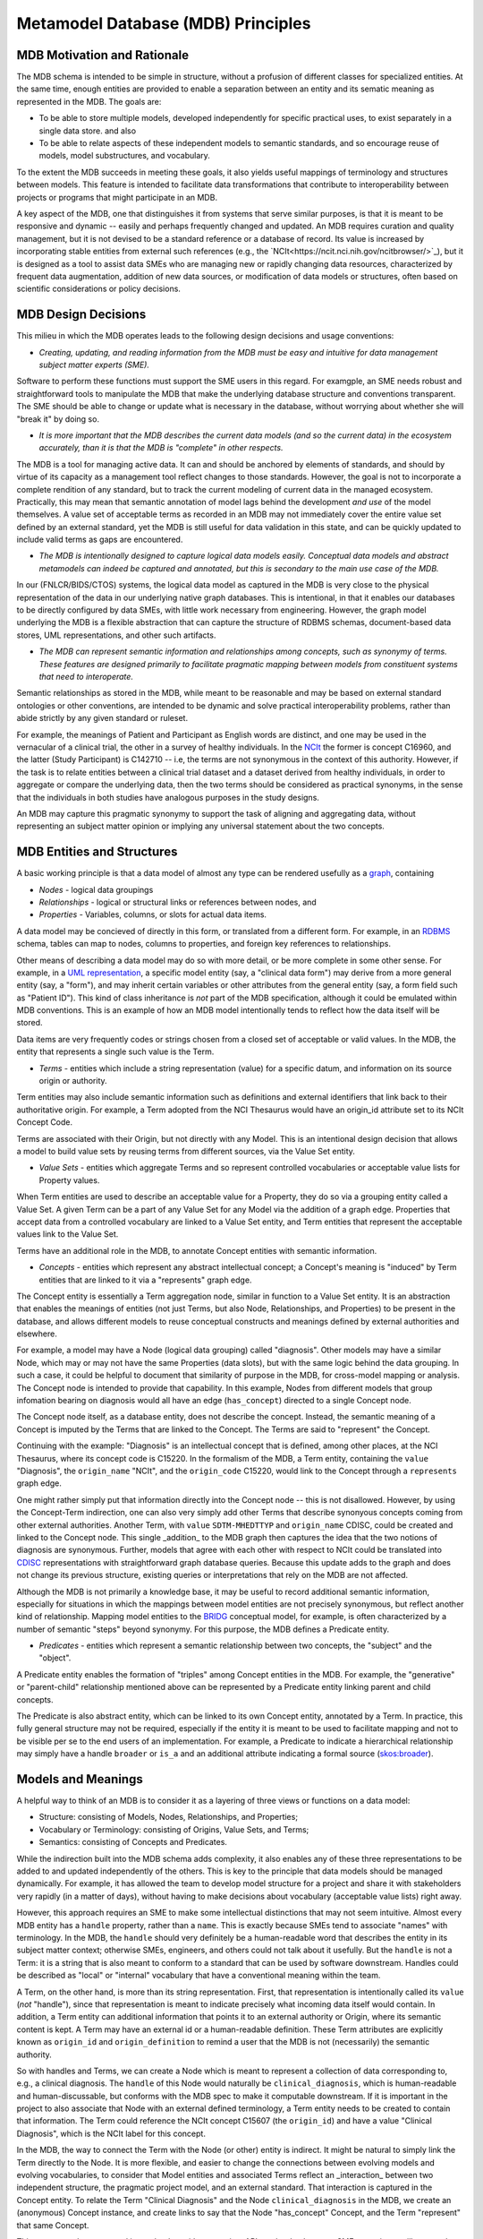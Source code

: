 Metamodel Database (MDB) Principles
===================================

MDB Motivation and Rationale
____________________________

The MDB schema is intended to be simple in structure, without a profusion of different classes for specialized entities. At the same time, enough entities are provided to enable a separation between an entity and its sematic meaning as represented in the MDB.
The goals are:

* To be able to store multiple models, developed independently for specific practical uses, to exist separately in a single data store. and also
  
* To be able to relate aspects of these independent models to semantic standards, and so encourage reuse of models, model substructures, and vocabulary.

To the extent the MDB succeeds in meeting these goals, it also yields useful mappings of terminology and structures between models. This feature is intended to facilitate data transformations that contribute to interoperability between projects or programs that might participate in an MDB. 

A key aspect of the MDB, one that distinguishes it from systems that serve similar purposes, is that it is meant to be responsive and dynamic -- easily and perhaps frequently changed and updated. An MDB requires curation and quality management, but it is not devised to be a standard reference or a database of record. Its value is increased by incorporating stable entities from external such references (e.g., the `NCIt<https://ncit.nci.nih.gov/ncitbrowser/>`_), but it is designed as a tool to assist data SMEs who are managing new or rapidly changing data resources, characterized by frequent data augmentation, addition of new data sources, or modification of data models or structures, often based on scientific considerations or policy decisions.

MDB Design Decisions
____________________

This milieu in which the MDB operates leads to the following design decisions and usage conventions:

- *Creating, updating, and reading information from the MDB must be easy and intuitive for data management subject matter experts (SME).*

Software to perform these functions must support the SME users in this regard. For examgple, an SME needs robust and straightforward tools to manipulate the MDB that make the underlying database structure and conventions transparent. The SME should be able to change or update what is necessary in the database, without worrying about whether she will "break it" by doing so.

- *It is more important that the MDB describes the current data models (and so the current data) in the ecosystem accurately, than it is that the MDB is "complete" in other respects.*

The MDB is a tool for managing active data. It can and should be anchored by elements of standards, and should by virtue of its capacity as a management tool reflect changes to those standards. However, the goal is not to incorporate a complete rendition of any standard, but to track the current modeling of current data in the managed ecosystem. Practically, this may mean that semantic annotation of model lags behind the development *and use* of the model themselves. A value set of acceptable terms as recorded in an MDB may not immediately cover the entire value set defined by an external standard, yet the MDB is still useful for data validation in this state, and can be quickly updated to include valid terms as gaps are encountered.

- *The MDB is intentionally designed to capture logical data models easily. Conceptual data models and abstract metamodels can indeed be captured and annotated, but this is secondary to the main use case of the MDB.*

In our (FNLCR/BIDS/CTOS) systems, the logical data model as captured in the MDB is very close to the physical representation of the data in our underlying native graph databases. This is intentional, in that it enables our databases to be directly configured by data SMEs, with little work necessary from engineering. However, the graph model underlying the MDB is a flexible abstraction that can capture the structure of RDBMS schemas, document-based data stores, UML representations, and other such artifacts.

- *The MDB can represent semantic information and relationships among concepts, such as synonymy of terms. These features are designed primarily to facilitate pragmatic mapping between models from constituent systems that need to interoperate.*

Semantic relationships as stored in the MDB, while meant to be reasonable and may be based on external standard ontologies or other conventions, are intended to be dynamic and solve practical interoperability problems, rather than abide strictly by any given standard or ruleset.

For example, the meanings of Patient and Participant as English words are distinct, and one may be used in the vernacular of a clinical trial, the other in a survey of healthy individuals.  In the `NCIt <https://ncit.nci.nih.gov/ncitbrowser/>`_ the former is concept C16960, and the latter (Study Participant) is C142710 -- i.e, the terms are not synonymous in the context of this authority. However, if the task is to relate entities between a clinical trial dataset and a dataset derived from healthy individuals, in order to aggregate or compare the underlying data, then the two terms should be considered as practical synonyms, in the sense that the individuals in both studies have analogous purposes in the study designs.

An MDB may capture this pragmatic synonymy to support the task of aligning and aggregating data, without representing an subject matter opinion or implying any universal statement about the two concepts.

MDB Entities and Structures
___________________________

A basic working principle is that a data model of almost any type can be rendered usefully as a `graph <https://en.wikipedia.org/wiki/Graph_database#Labeled-property_graph>`_, containing

* *Nodes* - logical data groupings
* *Relationships* - logical or structural links or references between nodes, and
* *Properties* - Variables, columns, or slots for actual data items.

A data model may be concieved of directly in this form, or translated from a different form. For example, in an `RDBMS <https://en.wikipedia.org/wiki/Relational_database>`_ schema, tables can map to nodes, columns to properties, and foreign key references to relationships. 

Other means of describing a data model may do so with more detail, or be more complete in some other sense. For example, in a `UML representation <https://en.wikipedia.org/wiki/Unified_Modeling_Language>`_, a specific model entity (say, a "clinical data form") may derive from a more general entity (say, a "form"), and may inherit certain variables or other attributes from the general entity (say, a form field such as "Patient ID"). This kind of class inheritance is *not* part of the MDB specification, although it could be emulated within MDB conventions. This is an example of how an MDB model intentionally tends to reflect how the data itself will be stored.

Data items are very frequently codes or strings chosen from a closed set of acceptable or valid values. In the MDB, the entity that represents a single such value is the Term. 

* *Terms* - entities which include a string representation (value) for a specific datum, and information on its source origin or authority.

Term entities may also include semantic information such as definitions and external identifiers that link back to their authoritative origin. For example, a Term adopted from the NCI Thesaurus would have an origin_id attribute set to its NCIt Concept Code.

Terms are associated with their Origin, but not directly with any Model. This is an intentional design decision that allows a model to build value sets by reusing terms from different sources, via the Value Set entity.

* *Value Sets* - entities which aggregate Terms and so represent controlled vocabularies or acceptable value lists for Property values.

When Term entities are used to describe an acceptable value for a Property, they do so via a grouping entity called a Value Set. A given Term can be a part of any Value Set for any Model via the addition of a graph edge. Properties that accept data from a controlled vocabulary are linked to a Value Set entity, and Term entities that represent the acceptable values link to the Value Set. 

Terms have an additional role in the MDB, to annotate Concept entities with semantic information. 

* *Concepts* - entities which represent any abstract intellectual concept; a Concept's meaning is "induced" by Term entities that are linked to it via a "represents" graph edge.

The Concept entity is essentially a Term aggregation node, similar in function to a Value Set entity. It is an abstraction that enables the meanings of entities (not just Terms, but also Node, Relationships, and Properties) to be present in the database, and allows different models to reuse conceptual constructs and meanings defined by external authorities and elsewhere.

For example, a model may have a Node (logical data grouping) called "diagnosis". Other models may have a similar Node, which may or may not have the same Properties (data slots), but with the same logic behind the data grouping. In such a case, it could be helpful to document that similarity of purpose in the MDB, for cross-model mapping or analysis. The Concept node is intended to provide that capability.
In this example, Nodes from different models that group infomation bearing on diagnosis would all have an edge (``has_concept``) directed to a single Concept node.

The Concept node itself, as a database entity, does not describe the concept. Instead, the semantic meaning of a Concept is imputed by the Terms that are linked to the Concept. The Terms are said to "represent" the Concept.

Continuing with the example:  "Diagnosis" is an intellectual concept that is defined, among other places, at the NCI Thesaurus, where its concept code is C15220. In the formalism of the MDB, a Term entity, containing the ``value`` "Diagnosis", the ``origin_name`` "NCIt", and the ``origin_code`` C15220, would link to the Concept through a ``represents`` graph edge.

One might rather simply put that information directly into the Concept node --  this is not disallowed. However, by using the Concept-Term indirection, one can also very simply add other Terms that describe synonyous concepts coming from other external authorities. Another Term, with ``value`` ``SDTM-MHEDTTYP`` and ``origin_name`` CDISC, could be created and linked to the Concept node. This single _addition_ to the MDB graph then captures the idea that the two notions of diagnosis are synonymous. Further, models that agree with each other with respect to NCIt could be translated into `CDISC <https://www.cdisc.org/>`_ representations with straightforward graph database queries. Because this update adds to the graph and does not change its previous structure, existing queries or interpretations that rely on the MDB are not affected.

Although the MDB is not primarily a knowledge base, it may be useful to record additional semantic information, especially for situations in which the mappings between model entities are not precisely synonymous, but reflect another kind of relationship. Mapping model entities to the `BRIDG <https://bridgmodel.nci.nih.gov/>`_ conceptual model, for example, is often characterized by a number of semantic "steps" beyond synonymy. For this purpose, the MDB defines a Predicate entity.

* *Predicates* - entities which represent a semantic relationship between two concepts, the "subject" and the "object".

A Predicate entity enables the formation of "triples" among Concept entities in the MDB. For example, the "generative" or "parent-child" relationship mentioned above can be represented by a Predicate entity linking parent and child concepts. 

The Predicate is also abstract entity, which can be linked to its own Concept entity, annotated by a Term. In practice, this fully general structure may not be required, especially if the entity it is meant to be used to facilitate mapping and not to be visible per se to the end users of an implementation. For example, a Predicate to indicate a hierarchical relationship may simply have a handle ``broader`` or ``is_a`` and an additional attribute indicating a formal source (`skos:broader <https://www.w3.org/TR/skos-reference/#broader>`_).

Models and Meanings
___________________

A helpful way to think of an MDB is to consider it as a layering of three views or functions on a data model:

* Structure: consisting of Models, Nodes, Relationships, and Properties;

* Vocabulary or Terminology: consisting of Origins, Value Sets, and Terms;

* Semantics: consisting of Concepts and Predicates.

While the indirection built into the MDB schema adds complexity, it also enables any of these three representations to be added to and updated independently of the others. This is key to the principle that data models should be managed dynamically. For example, it has allowed the team to develop model structure for a project and share it with stakeholders very rapidly (in a matter of days), without having to make decisions about vocabulary (acceptable value lists) right away.

However, this approach requires an SME to make some intellectual distinctions that may not seem intuitive. Almost every MDB entity has a ``handle`` property, rather than a ``name``. This is exactly because SMEs tend to associate "names" with terminology. In the MDB, the ``handle`` should very definitely be a human-readable word that describes the entity in its subject matter context; otherwise SMEs, engineers, and others could not talk about it usefully. But the ``handle`` is not a Term: it is a string that is also meant to conform to a standard that can be used by software downstream. Handles could be described as "local" or "internal" vocabulary that have a conventional meaning within the team. 

A Term, on the other hand, is more than its string representation. First, that representation is intentionally called its ``value`` (*not* "handle"), since that representation is meant to indicate precisely what incoming data itself would contain. In addition, a Term entity can additional information that points it to an external authority or Origin, where its semantic content is kept. A Term may have an external id or a human-readable definition. These Term attributes are explicitly known as ``origin_id`` and ``origin_definition`` to remind a user that the MDB is not (necessarily) the semantic authority.

So with handles and Terms, we can create a Node which is meant to represent a collection of data corresponding to, e.g., a clinical diagnosis. The ``handle`` of this Node would naturally be ``clinical_diagnosis``, which is human-readable and human-discussable, but conforms with the MDB spec to make it computable downstream. If it is important in the project to also associate that Node with an external defined terminology, a Term entity needs to be created to contain that information. The Term could reference the NCIt concept C15607 (the ``origin_id``)  and have a value "Clinical Diagnosis", which is the NCIt label for this concept.

In the MDB, the way to connect the Term with the Node (or other) entity is indirect. It might be natural to simply link the Term directly to the Node. It is more flexible, and easier to change the connections between evolving models and evolving vocabularies, to consider that Model entities and associated Terms reflect an _interaction_ between two independent structure, the pragmatic project model, and an external standard. That interaction is captured in the Concept entity. To relate the Term "Clinical Diagnosis" and the Node ``clinical_diagnosis`` in the MDB, we create an (anonymous) Concept instance, and create links to say that the Node "has_concept" Concept, and the Term "represent" that same Concept.

This seems cumbersome, and it may be, but with appropriate APIs to the database, an SME or engineer will not need to think about it. One benefit of the approach, however, is that one can query the MDB for semantic mapping completely independently of any models stored there. All Terms that attach (via ``represent``) to a given Concept entity are considered to be synoymous, in the working context of the MDB. New models with semantically identical Nodes can be mapped into existing terminology (and therefore, existing mappings and translations) by a single association of the new model's entities to the correct Concept entities. This is a curation step that can be performed separately from creating the model structure itself. 

If there is a distinction of meaning between two nodes with a similar structural role in two models (say "veterinary diagnosis" and "clinical diagnosis"), this can also be handled by addition to the MDB, without structurally changing it. In this case, creating a new Concept entity to attach to a Node ``veterinary_diagnosis``, and linking that Concept to the "Clinical Diagnosis" Concept with a Predicate ``is_related_to``, may suffice for the practical purposes of mapping between models. If a Term (again, an external stable semantic entity) that represents the idea of "veterinary diagnosis" is found, that can be added to the new Concept in the MDB later.





[GDC examples of confusion because these distinctions are blurred.]

